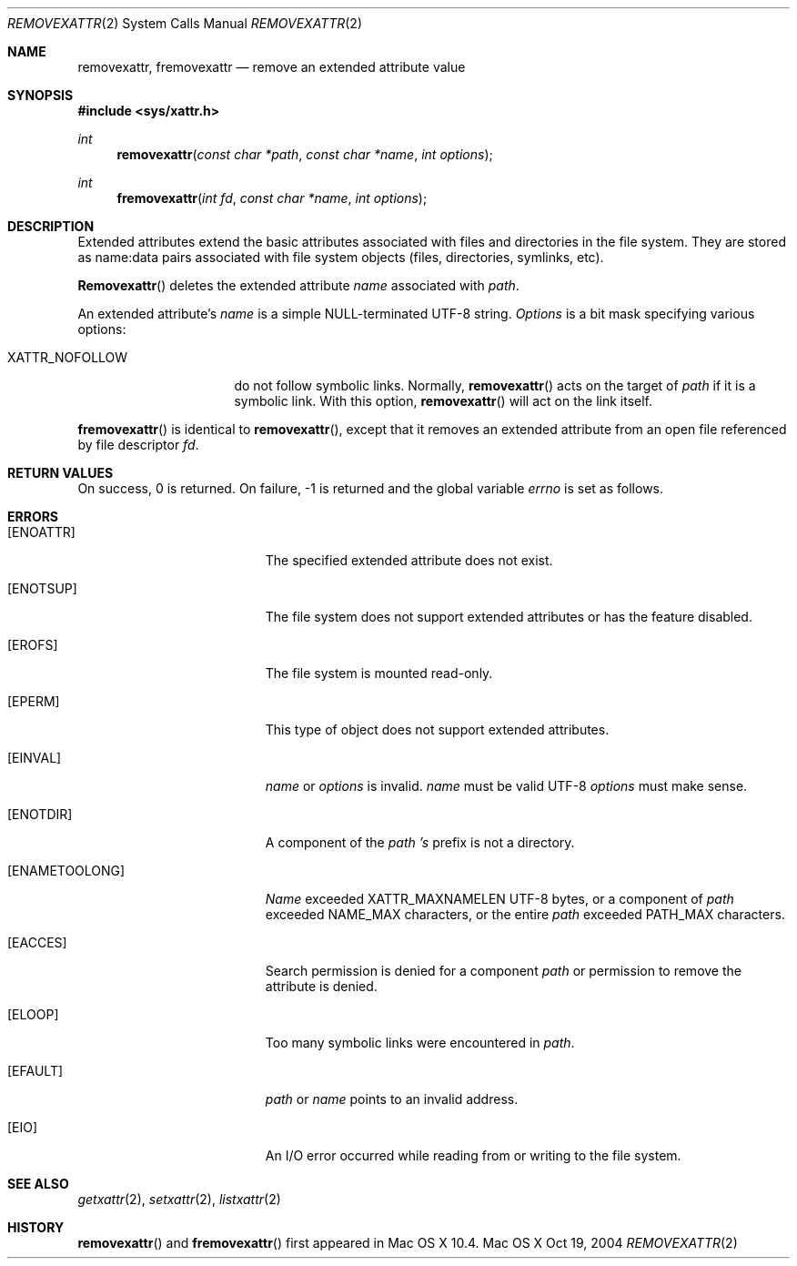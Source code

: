 .\"
.\" Copyright (c) 2004 Apple Computer, Inc. All rights reserved.
.\"
.\" @APPLE_OSREFERENCE_LICENSE_HEADER_START@
.\"
.\" This file contains Original Code and/or Modifications of Original Code
.\" as defined in and that are subject to the Apple Public Source License
.\" Version 2.0 (the 'License'). You may not use this file except in
.\" compliance with the License. Please obtain a copy of the License at
.\" http://www.opensource.apple.com/apsl/ and read it before using this
.\" file.
.\"
.\" The Original Code and all software distributed under the License are
.\" distributed on an 'AS IS' basis, WITHOUT WARRANTY OF ANY KIND, EITHER
.\" EXPRESS OR IMPLIED, AND APPLE HEREBY DISCLAIMS ALL SUCH WARRANTIES,
.\" INCLUDING WITHOUT LIMITATION, ANY WARRANTIES OF MERCHANTABILITY,
.\" FITNESS FOR A PARTICULAR PURPOSE, QUIET ENJOYMENT OR NON-INFRINGEMENT.
.\" Please see the License for the specific language governing rights and
.\" limitations under the License.
.\"
.\" @APPLE_OSREFERENCE_LICENSE_HEADER_END@
.\"
.Dd Oct 19, 2004
.Dt REMOVEXATTR 2
.Os "Mac OS X"
.Sh NAME
.Nm removexattr,
.Nm fremovexattr
.Nd remove an extended attribute value
.Sh SYNOPSIS
.Fd #include <sys/xattr.h>
.Ft int
.Fn removexattr "const char *path" "const char *name" "int options"
.Ft int
.Fn fremovexattr "int fd" "const char *name" "int options"
.Sh DESCRIPTION
Extended attributes extend the basic attributes associated with files and
directories in the file system.  They are stored as name:data pairs
associated with file system objects (files, directories, symlinks, etc).
.Pp
.Fn Removexattr
deletes the extended attribute
.Fa name
associated with
.Fa path .
.Pp
An extended attribute's
.Fa name
is a simple NULL-terminated UTF-8 string.
.Fa Options
is a bit mask specifying various options:
.Pp
.Bl -tag -width XATTR_NOFOLLOW
.It Dv XATTR_NOFOLLOW
do not follow symbolic links.  Normally,
.Fn removexattr
acts on the target of
.Fa path
if it is a symbolic link.  With this option,
.Fn removexattr
will act on the link itself.
.El
.Pp
.Fn fremovexattr
is identical to
.Fn removexattr ,
except that it removes an extended attribute from an open file referenced
by file descriptor
.Fa fd .
.Sh RETURN VALUES
On success, 0 is returned.  On failure, -1 is returned and the global
variable
.Va errno
is set as follows.
.Sh ERRORS
.Bl -tag -width Er
.It Bq Er ENOATTR
The specified extended attribute does not exist.
.It Bq Er ENOTSUP
The file system does not support extended attributes or has the feature
disabled.
.It Bq Er EROFS
The file system is mounted read-only.
.It Bq Er EPERM
This type of object does not support extended attributes.
.It Bq Er EINVAL
.Fa name
or
.Fa options
is invalid.
.Fa name
must be valid UTF-8
.Fa options
must make sense.
.It Bq Er ENOTDIR
A component of the
.Fa path 's
prefix is not a directory.
.It Bq Er ENAMETOOLONG
.Fa Name
exceeded
.Dv XATTR_MAXNAMELEN
UTF-8 bytes, or a component of
.Fa path
exceeded
.Dv NAME_MAX
characters, or the entire
.Fa path
exceeded
.Dv PATH_MAX
characters.
.It Bq Er EACCES
Search permission is denied for a component
.Fa path
or permission to remove the attribute is denied.
.It Bq Er ELOOP
Too many symbolic links were encountered in
.Fa path .
.It Bq Er EFAULT
.Fa path
or
.Fa name
points to an invalid address.
.It Bq Er EIO
An I/O error occurred while reading from or writing to the file system.
.El
.Sh SEE ALSO
.Xr getxattr 2 ,
.Xr setxattr 2 ,
.Xr listxattr 2
.Sh HISTORY
.Fn removexattr
and
.Fn fremovexattr
first appeared in Mac OS X 10.4.
